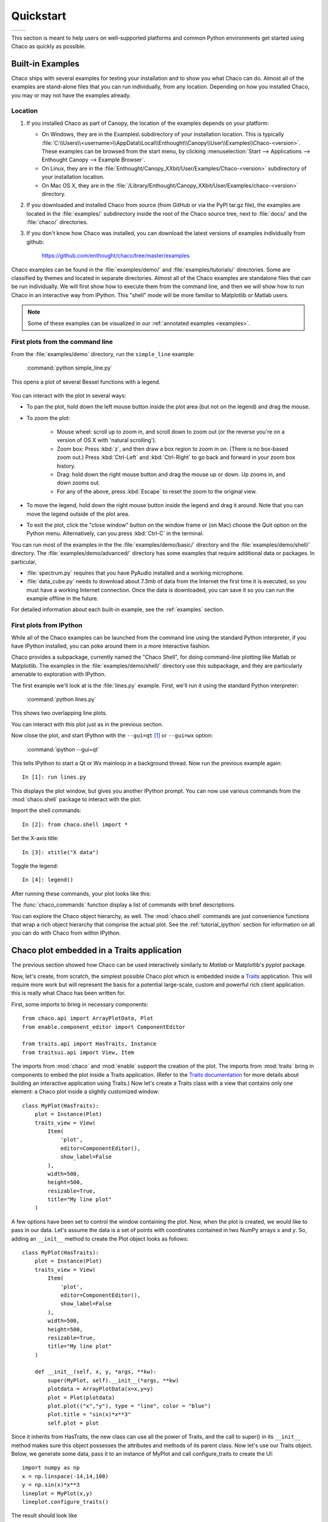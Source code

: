 ##########
Quickstart
##########

+----------------------------------------+--------------------------------------+
|.. image::  images/simple_line.png      |.. image::  images/scalar_function.png|
|   :height: 300 px                      |   :height: 300 px                    |
|   :align: center                       |   :align: center                     |
+----------------------------------------+--------------------------------------+

This section is meant to help users on well-supported platforms and common
Python environments get started using Chaco as quickly as possible.


Built-in Examples
=================

Chaco ships with several examples for testing your installation and to show you
what Chaco can do. Almost all of the examples are stand-alone files that you
can run individually, from any location. Depending on how you installed Chaco,
you may or may not have the examples already.

Location
--------

1. If you installed Chaco as part of Canopy, the location of the examples depends
   on your platform:

   * On Windows, they are in the Examples\\ subdirectory of your installation
     location. This is typically
     :file:`C:\\Users\\<username>\\AppData\\Local\\Enthought\\Canopy\\User\\Examples\\Chaco-<version>`.
     These examples can be browsed from the start menu, by clicking
     :menuselection:`Start --> Applications --> Enthought Canopy --> Example Browser`.

   * On Linux, they are in the
     :file:`Enthought/Canopy_XXbit/User/Examples/Chaco-<version>`
     subdirectory of your installation location.

   * On Mac OS X, they are in the
     :file:`/Library/Enthought/Canopy_XXbit/User/Examples/chaco-<version>`
     directory.

2. If you downloaded and installed Chaco from source (from GitHub or via the
   PyPI tar.gz file), the examples are located in the :file:`examples/`
   subdirectory inside the root of the Chaco source tree, next to :file:`docs/`
   and the :file:`chaco/` directories.

3. If you don't know how Chaco was installed, you can download the latest
   versions of examples individually from github:

     https://github.com/enthought/chaco/tree/master/examples

Chaco examples can be found in the :file:`examples/demo/` and
:file:`examples/tutorials/` directories. Some are classified by themes and
located in separate directories.  Almost all of the Chaco examples are
standalone files that can be run individually. We will first show how to
execute them from the command line, and then we will show how to run Chaco in
an interactive way from IPython. This "shell" mode will be more familiar to
Matplotlib or Matlab users.

.. note::
   Some of these examples can be visualized in our
   :ref:`annotated examples <examples>`.


First plots from the command line
---------------------------------

From the :file:`examples/demo` directory, run the ``simple_line`` example:

  :command:`python simple_line.py`

This opens a plot of several Bessel functions with a legend.

  .. image:: images/simple_line.png

You can interact with the plot in several ways:

.. Ctrl-Left and Ctrl-Right don't work in OS X?

* To pan the plot, hold down the left mouse button inside the plot area (but
  not on the legend) and drag the mouse.

* To zoom the plot:

    * Mouse wheel: scroll up to zoom in, and scroll down to zoom out (or the
      reverse you're on a version of OS X with 'natural scrolling').

    * Zoom box: Press :kbd:`z`, and then draw a box region to zoom in on.
      (There is no box-based zoom out.) Press :kbd:`Ctrl-Left` and
      :kbd:`Ctrl-Right` to go back and forward in your zoom box history.

    * Drag: hold down the right mouse button and drag the mouse up or down. Up
      zooms in, and down zooms out.

    * For any of the above, press :kbd:`Escape` to reset the zoom to the
      original view.

* To move the legend, hold down the right mouse button inside the legend and
  drag it around. Note that you can move the legend outside of the plot area.

* To exit the plot, click the "close window" button on the window frame or (on
  Mac) choose the Quit option on the Python menu.  Alternatively, can you press
  :kbd:`Ctrl-C` in the terminal.

You can run most of the examples in the the :file:`examples/demo/basic/`
directory and the :file:`examples/demo/shell/` directory.  The
:file:`examples/demo/advanced/` directory has some examples that require
additional data or packages. In particular,

* :file:`spectrum.py` requires that you have PyAudio installed and a working
  microphone.

* :file:`data_cube.py` needs to download about 7.3mb of data from the Internet
  the first time it is executed, so you must have a working Internet
  connection. Once the data is downloaded, you can save it so you can run the
  example offline in the future.

For detailed information about each built-in example, see the :ref:`examples`
section.


First plots from IPython
------------------------

While all of the Chaco examples can be launched from the command line using the
standard Python interpreter, if you have IPython installed, you can poke around
them in a more interactive fashion.

Chaco provides a subpackage, currently named the "Chaco Shell", for doing
command-line plotting like Matlab or Matplotlib.  The examples in the
:file:`examples/demo/shell/` directory use this subpackage, and they are
particularly amenable to exploration with IPython.

The first example we'll look at is the :file:`lines.py` example.  First, we'll
run it using the standard Python interpreter:

    :command:`python lines.py`

This shows two overlapping line plots.

.. image:: images/lines.png

You can interact with this plot just as in the previous section.

Now close the plot, and start IPython with the ``--gui=qt`` [#guiqt]_ or
``--gui=wx`` option:

    :command:`ipython --gui=qt`

This tells IPython to start a Qt or Wx mainloop in a background thread.  Now
run the previous example again::

    In [1]: run lines.py

This displays the plot window, but gives you another IPython prompt.  You can
now use various commands from the :mod:`chaco.shell` package to interact with
the plot.

Import the shell commands::

    In [2]: from chaco.shell import *

Set the X-axis title::

    In [3]: xtitle("X data")

Toggle the legend::

    In [4]: legend()

After running these commands, your plot looks like this:

.. image:: images/lines_final.png

The :func:`chaco_commands` function display a list of commands with brief
descriptions.

You can explore the Chaco object hierarchy, as well. The :mod:`chaco.shell`
commands are just convenience functions that wrap a rich object hierarchy that
comprise the actual plot. See the :ref:`tutorial_ipython` section for
information on all you can do with Chaco from within IPython.


Chaco plot embedded in a Traits application
===========================================

The previous section showed how Chaco can be used interactively similarly to
`Matlab` or Matplotlib's `pyplot` package.

Now, let's create, from scratch, the simplest possible Chaco plot which is
embedded inside a `Traits <http://docs.enthought.com/traits/>`_ application. This will require more work but will
represent the basis for a potential large-scale, custom and powerful rich
client application. this is really what Chaco has been written for.

First, some imports to bring in necessary components::

    from chaco.api import ArrayPlotData, Plot
    from enable.component_editor import ComponentEditor

    from traits.api import HasTraits, Instance
    from traitsui.api import View, Item

The imports from :mod:`chaco` and :mod:`enable` support the creation of the
plot.  The imports from :mod:`traits` bring in components to embed the plot
inside a Traits application. (Refer to the `Traits documentation
<http://github.enthought.com/traits/>`_ for more details about building an
interactive application using Traits.) Now let's create a Traits class with a
view that contains only one element: a Chaco plot inside a slightly customized
window::

    class MyPlot(HasTraits):
        plot = Instance(Plot)
        traits_view = View(
            Item(
                'plot',
                editor=ComponentEditor(),
                show_label=False
            ),
            width=500,
            height=500,
            resizable=True,
            title="My line plot"
        )

A few options have been set to control the window containing the plot.  Now,
when the plot is created, we would like to pass in our data. Let's assume the
data is a set of points with coordinates contained in two NumPy arrays ``x``
and `y`.  So, adding an ``__init__`` method to create the Plot object looks as
follows::

    class MyPlot(HasTraits):
        plot = Instance(Plot)
        traits_view = View(
            Item(
                'plot',
                editor=ComponentEditor(),
                show_label=False
            ),
            width=500,
            height=500,
            resizable=True,
            title="My line plot"
        )

        def __init__(self, x, y, *args, **kw):
            super(MyPlot, self).__init__(*args, **kw)
            plotdata = ArrayPlotData(x=x,y=y)
            plot = Plot(plotdata)
            plot.plot(("x","y"), type = "line", color = "blue")
            plot.title = "sin(x)*x**3"
            self.plot = plot

Since it inherits from HasTraits, the new class can use all the power of
Traits, and the call to super() in its ``__init__`` method makes sure this
object possesses the attributes and methods of its parent class.  Now let's use
our Traits object. Below, we generate some data, pass it to an instance of
MyPlot and call configure_traits to create the UI::

    import numpy as np
    x = np.linspace(-14,14,100)
    y = np.sin(x)*x**3
    lineplot = MyPlot(x,y)
    lineplot.configure_traits()

The result should look like

.. image:: images/mylineplot.png

This might look like a lot of code to visualize a function, but this is a
relatively simple basis on top of which we can build full-featured applications
with custom UIs and custom tools. For example, the Traits object allows you to
create controls for your plot at a very high level, add these controls to the
UI with very little work, and add listeners to update the plot when the data
changes.  Chaco also allows you to create custom tools to interact with the
plot and overlays that make these tools intuitive and visually appealing.

.. rubric:: Footnotes

.. [#guiqt] Starting from IPython 0.12, it is possible to use the Qt backend
    with ``--gui=qt``. Make sure that the environment variable ``QT_API``
    is set correctly, as described `here
    <http://ipython.org/ipython-doc/dev/interactive/reference.html?highlight=qt_api#pyqt-and-pyside>`_

Where to learn more?
====================

To learn more about the power of Chaco and to build powerful rich client
applications with custom visualizations, consider going over the
:ref:`tutorials` section or learning from the :ref:`user_guide`.

License
=======

As part of the `Enthought Tool Suite <http://docs.enthought.com/ets>`_, Chaco is
free and open source under the BSD license.

Reporting bugs and contributing
===============================

Since Chaco is open source and hosted on
`Github <https://github.com/enthought/chaco>`_, the development version can
always be checked out from Github, forked, and modified at will. When a bug is
found, please submit an issue in the
`issue page <https://github.com/enthought/chaco/issues>`_. If you would like to
share a bug fix or a new feature, simply submit a Pull Request from your fork.
Don't forget to specify very clearly what code to run to reproduce the issue,
what the logic of the fix is and to add one or more unit tests to ensure future
stability. The Pull Request description can and often needs to contain
screenshots of the issue or the fix.
